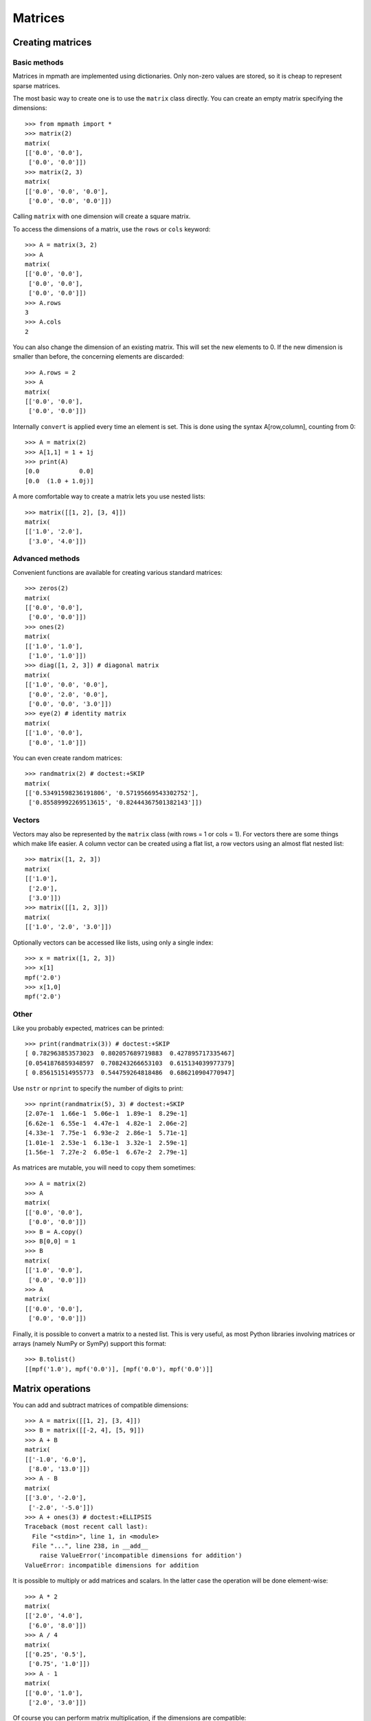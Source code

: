 Matrices
========

Creating matrices
-----------------

Basic methods
.............

Matrices in mpmath are implemented using dictionaries. Only non-zero values are
stored, so it is cheap to represent sparse matrices.

The most basic way to create one is to use the ``matrix`` class directly. You
can create an empty matrix specifying the dimensions::

    >>> from mpmath import *
    >>> matrix(2)
    matrix(
    [['0.0', '0.0'],
     ['0.0', '0.0']])
    >>> matrix(2, 3)
    matrix(
    [['0.0', '0.0', '0.0'],
     ['0.0', '0.0', '0.0']])

Calling ``matrix`` with one dimension will create a square matrix.

To access the dimensions of a matrix, use the ``rows`` or ``cols`` keyword::

    >>> A = matrix(3, 2)
    >>> A
    matrix(
    [['0.0', '0.0'],
     ['0.0', '0.0'],
     ['0.0', '0.0']])
    >>> A.rows
    3
    >>> A.cols
    2

You can also change the dimension of an existing matrix. This will set the
new elements to 0. If the new dimension is smaller than before, the
concerning elements are discarded::

    >>> A.rows = 2
    >>> A
    matrix(
    [['0.0', '0.0'],
     ['0.0', '0.0']])

Internally ``convert`` is applied every time an element is set. This is
done using the syntax A[row,column], counting from 0::

    >>> A = matrix(2)
    >>> A[1,1] = 1 + 1j
    >>> print(A)
    [0.0           0.0]
    [0.0  (1.0 + 1.0j)]

A more comfortable way to create a matrix lets you use nested lists::

    >>> matrix([[1, 2], [3, 4]])
    matrix(
    [['1.0', '2.0'],
     ['3.0', '4.0']])

Advanced methods
................

Convenient functions are available for creating various standard matrices::

    >>> zeros(2)
    matrix(
    [['0.0', '0.0'],
     ['0.0', '0.0']])
    >>> ones(2)
    matrix(
    [['1.0', '1.0'],
     ['1.0', '1.0']])
    >>> diag([1, 2, 3]) # diagonal matrix
    matrix(
    [['1.0', '0.0', '0.0'],
     ['0.0', '2.0', '0.0'],
     ['0.0', '0.0', '3.0']])
    >>> eye(2) # identity matrix
    matrix(
    [['1.0', '0.0'],
     ['0.0', '1.0']])

You can even create random matrices::

    >>> randmatrix(2) # doctest:+SKIP
    matrix(
    [['0.53491598236191806', '0.57195669543302752'],
     ['0.85589992269513615', '0.82444367501382143']])

Vectors
.......

Vectors may also be represented by the ``matrix`` class (with rows = 1 or cols = 1).
For vectors there are some things which make life easier. A column vector can
be created using a flat list, a row vectors using an almost flat nested list::

    >>> matrix([1, 2, 3])
    matrix(
    [['1.0'],
     ['2.0'],
     ['3.0']])
    >>> matrix([[1, 2, 3]])
    matrix(
    [['1.0', '2.0', '3.0']])

Optionally vectors can be accessed like lists, using only a single index::

    >>> x = matrix([1, 2, 3])
    >>> x[1]
    mpf('2.0')
    >>> x[1,0]
    mpf('2.0')

Other
.....

Like you probably expected, matrices can be printed::

    >>> print(randmatrix(3)) # doctest:+SKIP
    [ 0.782963853573023  0.802057689719883  0.427895717335467]
    [0.0541876859348597  0.708243266653103  0.615134039977379]
    [ 0.856151514955773  0.544759264818486  0.686210904770947]

Use ``nstr`` or ``nprint`` to specify the number of digits to print::

    >>> nprint(randmatrix(5), 3) # doctest:+SKIP
    [2.07e-1  1.66e-1  5.06e-1  1.89e-1  8.29e-1]
    [6.62e-1  6.55e-1  4.47e-1  4.82e-1  2.06e-2]
    [4.33e-1  7.75e-1  6.93e-2  2.86e-1  5.71e-1]
    [1.01e-1  2.53e-1  6.13e-1  3.32e-1  2.59e-1]
    [1.56e-1  7.27e-2  6.05e-1  6.67e-2  2.79e-1]

As matrices are mutable, you will need to copy them sometimes::

    >>> A = matrix(2)
    >>> A
    matrix(
    [['0.0', '0.0'],
     ['0.0', '0.0']])
    >>> B = A.copy()
    >>> B[0,0] = 1
    >>> B
    matrix(
    [['1.0', '0.0'],
     ['0.0', '0.0']])
    >>> A
    matrix(
    [['0.0', '0.0'],
     ['0.0', '0.0']])

Finally, it is possible to convert a matrix to a nested list. This is very useful,
as most Python libraries involving matrices or arrays (namely NumPy or SymPy)
support this format::

    >>> B.tolist()
    [[mpf('1.0'), mpf('0.0')], [mpf('0.0'), mpf('0.0')]]


Matrix operations
-----------------

You can add and subtract matrices of compatible dimensions::

    >>> A = matrix([[1, 2], [3, 4]])
    >>> B = matrix([[-2, 4], [5, 9]])
    >>> A + B
    matrix(
    [['-1.0', '6.0'],
     ['8.0', '13.0']])
    >>> A - B
    matrix(
    [['3.0', '-2.0'],
     ['-2.0', '-5.0']])
    >>> A + ones(3) # doctest:+ELLIPSIS
    Traceback (most recent call last):
      File "<stdin>", line 1, in <module>
      File "...", line 238, in __add__
        raise ValueError('incompatible dimensions for addition')
    ValueError: incompatible dimensions for addition

It is possible to multiply or add matrices and scalars. In the latter case the
operation will be done element-wise::

    >>> A * 2
    matrix(
    [['2.0', '4.0'],
     ['6.0', '8.0']])
    >>> A / 4
    matrix(
    [['0.25', '0.5'],
     ['0.75', '1.0']])
    >>> A - 1
    matrix(
    [['0.0', '1.0'],
     ['2.0', '3.0']])

Of course you can perform matrix multiplication, if the dimensions are
compatible::

    >>> A * B
    matrix(
    [['8.0', '22.0'],
     ['14.0', '48.0']])
    >>> matrix([[1, 2, 3]]) * matrix([[-6], [7], [-2]])
    matrix(
    [['2.0']])

You can raise powers of square matrices::

    >>> A**2
    matrix(
    [['7.0', '10.0'],
     ['15.0', '22.0']])

Negative powers will calculate the inverse::

    >>> A**-1
    matrix(
    [['-2.0', '1.0'],
     ['1.5', '-0.5']])
    >>> nprint(A * A**-1, 3)
    [      1.0  1.08e-19]
    [-2.17e-19       1.0]

Matrix transposition is straightforward::

    >>> A = ones(2, 3)
    >>> A
    matrix(
    [['1.0', '1.0', '1.0'],
     ['1.0', '1.0', '1.0']])
    >>> A.T
    matrix(
    [['1.0', '1.0'],
     ['1.0', '1.0'],
     ['1.0', '1.0']])


Norms
.....

Sometimes you need to know how "large" a matrix or vector is. Due to their
multidimensional nature it's not possible to compare them, but there are
several functions to map a matrix or a vector to a positive real number, the
so called norms.

.. autofunction :: mpmath.norm

.. autofunction :: mpmath.mnorm


Linear algebra
--------------

Decompositions
..............

.. autofunction :: mpmath.cholesky


Linear equations
................

Basic linear algebra is implemented; you can for example solve the linear
equation system::

      x + 2*y = -10
    3*x + 4*y =  10

using ``lu_solve``::

    >>> A = matrix([[1, 2], [3, 4]])
    >>> b = matrix([-10, 10])
    >>> x = lu_solve(A, b)
    >>> x
    matrix(
    [['30.0'],
     ['-20.0']])

If you don't trust the result, use ``residual`` to calculate the residual ||A*x-b||::

    >>> residual(A, x, b)
    matrix(
    [['3.46944695195361e-18'],
     ['3.46944695195361e-18']])
    >>> str(eps)
    '2.22044604925031e-16'

As you can see, the solution is quite accurate. The error is caused by the
inaccuracy of the internal floating point arithmetic. Though, it's even smaller
than the current machine epsilon, which basically means you can trust the
result.

If you need more speed, use NumPy, or use ``fp`` instead ``mp`` matrices
and methods::

    >>> A = fp.matrix([[1, 2], [3, 4]])
    >>> b = fp.matrix([-10, 10])
    >>> fp.lu_solve(A, b)  # doctest:+SKIP
    matrix(
    [['30.0'],
     ['-20.0']])

``lu_solve`` accepts overdetermined systems. It is usually not possible to solve
such systems, so the residual is minimized instead. Internally this is done
using Cholesky decomposition to compute a least squares approximation. This means
that that ``lu_solve`` will square the errors. If you can't afford this, use
``qr_solve`` instead. It is twice as slow but more accurate, and it calculates
the residual automatically.


Matrix factorization
....................

The function ``lu`` computes an explicit LU factorization of a matrix::

    >>> P, L, U = lu(matrix([[0,2,3],[4,5,6],[7,8,9]]))
    >>> print(P)
    [0.0  0.0  1.0]
    [1.0  0.0  0.0]
    [0.0  1.0  0.0]
    >>> print(L)
    [              1.0                0.0  0.0]
    [              0.0                1.0  0.0]
    [0.571428571428571  0.214285714285714  1.0]
    >>> print(U)
    [7.0  8.0                9.0]
    [0.0  2.0                3.0]
    [0.0  0.0  0.214285714285714]
    >>> print(P.T*L*U)
    [0.0  2.0  3.0]
    [4.0  5.0  6.0]
    [7.0  8.0  9.0]

The function ``qr`` computes a QR factorization of a matrix::

    >>> A = matrix([[1, 2], [3, 4], [1, 1]])
    >>> Q, R = qr(A)
    >>> print(Q)
    [-0.301511344577764   0.861640436855329   0.408248290463863]
    [-0.904534033733291  -0.123091490979333  -0.408248290463863]
    [-0.301511344577764  -0.492365963917331   0.816496580927726]
    >>> print(R)
    [-3.3166247903554  -4.52267016866645]
    [             0.0  0.738548945875996]
    [             0.0                0.0]
    >>> print(Q * R)
    [1.0  2.0]
    [3.0  4.0]
    [1.0  1.0]
    >>> print(chop(Q.T * Q))
    [1.0  0.0  0.0]
    [0.0  1.0  0.0]
    [0.0  0.0  1.0]


The singular value decomposition
................................

The routines ``svd_r`` and ``svd_c`` compute the singular value decomposition
of a real or complex matrix A. ``svd`` is an unified interface calling
either ``svd_r`` or ``svd_c`` depending on whether *A* is real or complex.

Given *A*, two orthogonal (*A* real) or unitary (*A* complex) matrices *U* and *V*
are calculated such that

.. math ::

       A = U S V, \quad U' U = 1, \quad V V' = 1

where *S* is a suitable shaped matrix whose off-diagonal elements are zero.
Here ' denotes the hermitian transpose (i.e. transposition and complex
conjugation). The diagonal elements of *S* are the singular values of *A*,
i.e. the square roots of the eigenvalues of `A' A` or `A A'`.

Examples::

   >>> from mpmath import mp
   >>> A = mp.matrix([[2, -2, -1], [3, 4, -2], [-2, -2, 0]])
   >>> S = mp.svd_r(A, compute_uv = False)
   >>> print(S)
   [6.0]
   [3.0]
   [1.0]
   >>> U, S, V = mp.svd_r(A)
   >>> print(mp.chop(A - U * mp.diag(S) * V))
   [0.0  0.0  0.0]
   [0.0  0.0  0.0]
   [0.0  0.0  0.0]


The Schur decomposition
.......................

This routine computes the Schur decomposition of a square matrix *A*.
Given *A*, a unitary matrix *Q* is determined such that

.. math ::

      Q' A Q = R, \quad Q' Q = Q Q' = 1

where *R* is an upper right triangular matrix. Here ' denotes the
hermitian transpose (i.e. transposition and conjugation).

Examples::

    >>> from mpmath import mp
    >>> A = mp.matrix([[3, -1, 2], [2, 5, -5], [-2, -3, 7]])
    >>> Q, R = mp.schur(A)
    >>> mp.nprint(R, 3) # doctest:+SKIP
    [2.0  0.417  -2.53]
    [0.0    4.0  -4.74]
    [0.0    0.0    9.0]
    >>> print(mp.chop(A - Q * R * Q.transpose_conj()))
    [0.0  0.0  0.0]
    [0.0  0.0  0.0]
    [0.0  0.0  0.0]


The eigenvalue problem
......................

The routine ``eig`` solves the (ordinary) eigenvalue problem for a real or complex
square matrix *A*. Given *A*, a vector *E* and matrices *ER* and *EL* are calculated such that

.. code ::

              A ER[:,i] =         E[i] ER[:,i]
      EL[i,:] A         = EL[i,:] E[i]

*E* contains the eigenvalues of *A*. The columns of *ER* contain the right eigenvectors
of *A* whereas the rows of *EL* contain the left eigenvectors.


Examples::

    >>> from mpmath import mp
    >>> A = mp.matrix([[3, -1, 2], [2, 5, -5], [-2, -3, 7]])
    >>> E, ER = mp.eig(A)
    >>> print(mp.chop(A * ER[:,0] - E[0] * ER[:,0]))
    [0.0]
    [0.0]
    [0.0]
    >>> E, EL, ER = mp.eig(A,left = True, right = True)
    >>> E, EL, ER = mp.eig_sort(E, EL, ER)
    >>> mp.nprint(E)
    [2.0, 4.0, 9.0]
    >>> print(mp.chop(A * ER[:,0] - E[0] * ER[:,0]))
    [0.0]
    [0.0]
    [0.0]
    >>> print(mp.chop( EL[0,:] * A - EL[0,:] * E[0]))
    [0.0  0.0  0.0]


The symmetric eigenvalue problem
................................

The routines ``eigsy`` and ``eighe`` solve the (ordinary) eigenvalue problem
for a real symmetric or complex hermitian square matrix *A*.
``eigh`` is an unified interface for this two functions calling either
``eigsy`` or ``eighe`` depending on whether *A* is real or complex.

Given *A*, an orthogonal (*A* real) or unitary matrix *Q* (*A* complex) is
calculated which diagonalizes A:

.. math ::

        Q' A Q = \operatorname{diag}(E), \quad Q Q' = Q' Q = 1

Here diag(*E*) a is diagonal matrix whose diagonal is *E*.
' denotes the hermitian transpose (i.e. ordinary transposition and
complex conjugation).

The columns of *Q* are the eigenvectors of *A* and *E* contains the eigenvalues:

.. code ::

        A Q[:,i] = E[i] Q[:,i]

Examples::

    >>> from mpmath import mp
    >>> A = mp.matrix([[3, 2], [2, 0]])
    >>> E = mp.eigsy(A, eigvals_only = True)
    >>> print(E)
    [-1.0]
    [ 4.0]
    >>> A = mp.matrix([[1, 2], [2, 3]])
    >>> E, Q = mp.eigsy(A)                     # alternative: E, Q = mp.eigh(A)
    >>> print(mp.chop(A * Q[:,0] - E[0] * Q[:,0]))
    [0.0]
    [0.0]
    >>> A = mp.matrix([[1, 2 + 5j], [2 - 5j, 3]])
    >>> E, Q = mp.eighe(A)                     # alternative: E, Q = mp.eigh(A)
    >>> print(mp.chop(A * Q[:,0] - E[0] * Q[:,0]))
    [0.0]
    [0.0]


Determinant
...........

The determinant of a square matrix is computed by the
function ``det``::

    >>> from mpmath import mp
    >>> A = mp.matrix([[7, 2], [1.5, 3]])
    >>> print(mp.det(A))
    18.0


Interval and double-precision matrices
--------------------------------------

The ``iv.matrix`` and ``fp.matrix`` classes convert inputs
to intervals and Python floating-point numbers respectively.

Interval matrices can be used to perform linear algebra operations
with rigorous error tracking::

    >>> a = iv.matrix([['0.1','0.3','1.0'],
    ...                ['7.1','5.5','4.8'],
    ...                ['3.2','4.4','5.6']])
    >>>
    >>> b = iv.matrix(['4','0.6','0.5'])
    >>> c = iv.lu_solve(a, b)
    >>> print(c)
    [  [5.2582327113062393041, 5.2582327113062749951]]
    [[-13.155049396267856583, -13.155049396267821167]]
    [  [7.4206915477497212555, 7.4206915477497310922]]
    >>> print(a*c)
    [  [3.9999999999999866773, 4.0000000000000133227]]
    [[0.59999999999972430942, 0.60000000000027142733]]
    [[0.49999999999982236432, 0.50000000000018474111]]

Matrix functions
----------------

.. autofunction :: mpmath.expm
.. autofunction :: mpmath.cosm
.. autofunction :: mpmath.sinm
.. autofunction :: mpmath.sqrtm
.. autofunction :: mpmath.logm
.. autofunction :: mpmath.powm
